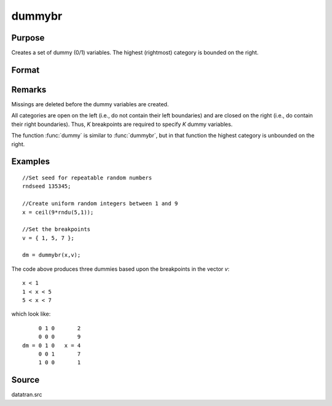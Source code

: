 
dummybr
==============================================

Purpose
----------------

Creates a set of dummy (0/1) variables. The highest (rightmost) category is bounded on the right.

Format
----------------
.. function:: dummybr(x, v)

    :param x: data that is to be broken up into dummy variables
    :type x: Nx1 vector 

    :param v: specifying the *K* breakpoints (these must be in ascending order) that determine the *K* categories to be used. These categories should not overlap.
    :type v: Kx1 vector 

    :returns: y (*NxK matrix*), containing the *K* dummy variables.
        Each row will have a maximum of one 1.

Remarks
-------

Missings are deleted before the dummy variables are created.

All categories are open on the left (i.e., do not contain their left
boundaries) and are closed on the right (i.e., do contain their right
boundaries). Thus, *K* breakpoints are required to specify *K* dummy
variables.

The function :func:`dummy` is similar to :func:`dummybr`, but in that function the
highest category is unbounded on the right.


Examples
----------------

::

    //Set seed for repeatable random numbers
    rndseed 135345;
    
    //Create uniform random integers between 1 and 9
    x = ceil(9*rndu(5,1));
    
    //Set the breakpoints
    v = { 1, 5, 7 };
    
    dm = dummybr(x,v);

The code above produces three dummies based upon the breakpoints in the vector *v*:

::

    x < 1
    1 < x < 5
    5 < x < 7

which look like:

::

         0 1 0       2 
         0 0 0       9 
    dm = 0 1 0   x = 4 
         0 0 1       7 
         1 0 0       1

Source
------

datatran.src

.. seealso:: Functions :func:`dummydn`, :func:`dummy`, :func:`code`, :func:`recode`, :func:`reclassifyCuts`, :func:`substute`, :func:`rescale`, :func:`reclassify`

